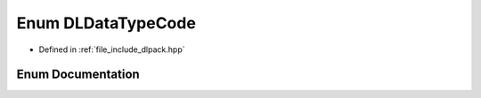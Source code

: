 .. _exhale_enum_dlpack_8hpp_1a2a5dbaa5fb67f4845a973c09a7f2ec50:

Enum DLDataTypeCode
===================

- Defined in :ref:`file_include_dlpack.hpp`


Enum Documentation
------------------


.. doxygenenum:: DLDataTypeCode
   :project: My Project